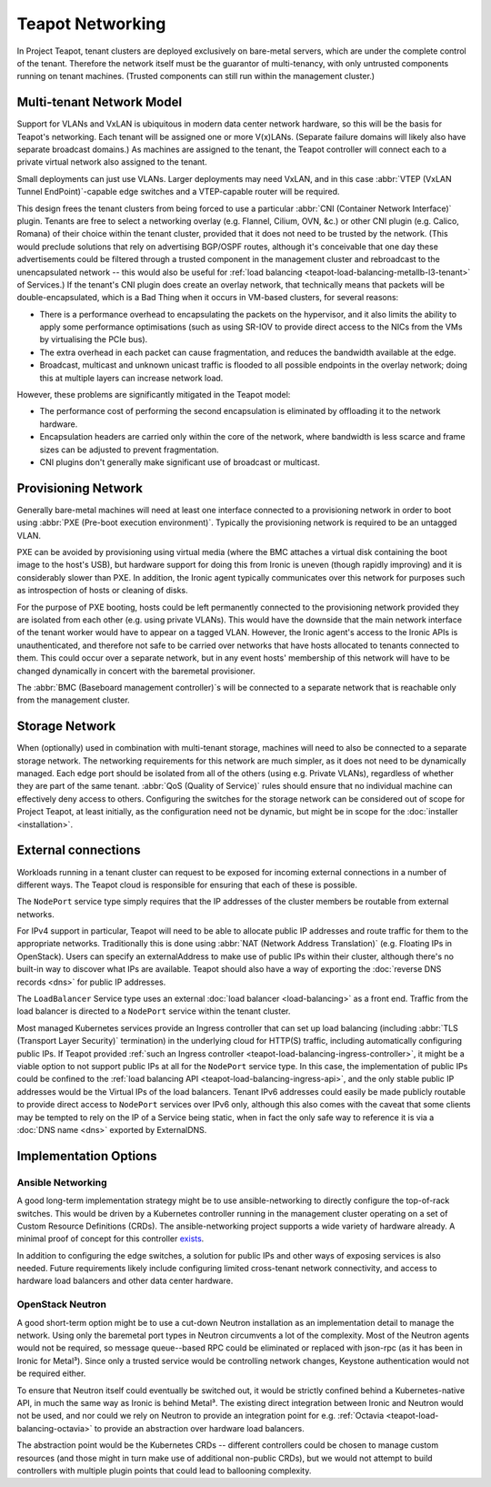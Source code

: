 Teapot Networking
=================

In Project Teapot, tenant clusters are deployed exclusively on bare-metal
servers, which are under the complete control of the tenant. Therefore the
network itself must be the guarantor of multi-tenancy, with only untrusted
components running on tenant machines. (Trusted components can still run within
the management cluster.)

.. _teapot-networking-multi-tenancy:

Multi-tenant Network Model
--------------------------

Support for VLANs and VxLAN is ubiquitous in modern data center network
hardware, so this will be the basis for Teapot's networking. Each tenant will
be assigned one or more V(x)LANs. (Separate failure domains will likely also
have separate broadcast domains.) As machines are assigned to the tenant, the
Teapot controller will connect each to a private virtual network also assigned
to the tenant.

Small deployments can just use VLANs. Larger deployments may need VxLAN, and in
this case :abbr:`VTEP (VxLAN Tunnel EndPoint)`-capable edge switches and a
VTEP-capable router will be required.

This design frees the tenant clusters from being forced to use a particular
:abbr:`CNI (Container Network Interface)` plugin. Tenants are free to select a
networking overlay (e.g. Flannel, Cilium, OVN, &c.) or other CNI plugin (e.g.
Calico, Romana) of their choice within the tenant cluster, provided that it
does not need to be trusted by the network. (This would preclude solutions that
rely on advertising BGP/OSPF routes, although it's conceivable that one day
these advertisements could be filtered through a trusted component in the
management cluster and rebroadcast to the unencapsulated network -- this would
also be useful for :ref:`load balancing
<teapot-load-balancing-metallb-l3-tenant>` of Services.) If the tenant's CNI
plugin does create an overlay network, that technically means that packets will
be double-encapsulated, which is a Bad Thing when it occurs in VM-based
clusters, for several reasons:

* There is a performance overhead to encapsulating the packets on the
  hypervisor, and it also limits the ability to apply some performance
  optimisations (such as using SR-IOV to provide direct access to the NICs from
  the VMs by virtualising the PCIe bus).
* The extra overhead in each packet can cause fragmentation, and reduces the
  bandwidth available at the edge.
* Broadcast, multicast and unknown unicast traffic is flooded to all possible
  endpoints in the overlay network; doing this at multiple layers can increase
  network load.

However, these problems are significantly mitigated in the Teapot model:

* The performance cost of performing the second encapsulation is eliminated by
  offloading it to the network hardware.
* Encapsulation headers are carried only within the core of the network, where
  bandwidth is less scarce and frame sizes can be adjusted to prevent
  fragmentation.
* CNI plugins don't generally make significant use of broadcast or multicast.

.. _teapot-networking-provisioning:

Provisioning Network
--------------------

Generally bare-metal machines will need at least one interface connected to a
provisioning network in order to boot using :abbr:`PXE (Pre-boot execution
environment)`. Typically the provisioning network is required to be an untagged
VLAN.

PXE can be avoided by provisioning using virtual media (where the BMC attaches
a virtual disk containing the boot image to the host's USB), but hardware
support for doing this from Ironic is uneven (though rapidly improving) and it
is considerably slower than PXE. In addition, the Ironic agent typically
communicates over this network for purposes such as introspection of hosts or
cleaning of disks.

For the purpose of PXE booting, hosts could be left permanently connected to
the provisioning network provided they are isolated from each other (e.g. using
private VLANs). This would have the downside that the main network interface of
the tenant worker would have to appear on a tagged VLAN. However, the Ironic
agent's access to the Ironic APIs is unauthenticated, and therefore not safe to
be carried over networks that have hosts allocated to tenants connected to
them. This could occur over a separate network, but in any event hosts'
membership of this network will have to be changed dynamically in concert with
the baremetal provisioner.

The :abbr:`BMC (Baseboard management controller)`\ s will be connected to a
separate network that is reachable only from the management cluster.

.. _teapot-networking-storage:

Storage Network
---------------

When (optionally) used in combination with multi-tenant storage, machines will
need to also be connected to a separate storage network. The networking
requirements for this network are much simpler, as it does not need to be
dynamically managed. Each edge port should be isolated from all of the others
(using e.g. Private VLANs), regardless of whether they are part of the same
tenant. :abbr:`QoS (Quality of Service)` rules should ensure that no individual
machine can effectively deny access to others. Configuring the switches for the
storage network can be considered out of scope for Project Teapot, at least
initially, as the configuration need not be dynamic, but might be in scope for
the :doc:`installer <installation>`.

.. _teapot-networking-external:

External connections
--------------------

Workloads running in a tenant cluster can request to be exposed for incoming
external connections in a number of different ways. The Teapot cloud is
responsible for ensuring that each of these is possible.

The ``NodePort`` service type simply requires that the IP addresses of the
cluster members be routable from external networks.

For IPv4 support in particular, Teapot will need to be able to allocate public
IP addresses and route traffic for them to the appropriate networks.
Traditionally this is done using :abbr:`NAT (Network Address Translation)`
(e.g. Floating IPs in OpenStack). Users can specify an externalAddress to make
use of public IPs within their cluster, although there's no built-in way to
discover what IPs are available. Teapot should also have a way of exporting the
:doc:`reverse DNS records <dns>` for public IP addresses.

The ``LoadBalancer`` Service type uses an external :doc:`load balancer
<load-balancing>` as a front end. Traffic from the load balancer is directed
to a ``NodePort`` service within the tenant cluster.

Most managed Kubernetes services provide an Ingress controller that can set up
load balancing (including :abbr:`TLS (Transport Layer Security)` termination)
in the underlying cloud for HTTP(S) traffic, including automatically
configuring public IPs. If Teapot provided :ref:`such an Ingress controller
<teapot-load-balancing-ingress-controller>`, it might be a viable option to not
support public IPs at all for the ``NodePort`` service type. In this case, the
implementation of public IPs could be confined to the :ref:`load balancing API
<teapot-load-balancing-ingress-api>`, and the only stable public IP addresses
would be the Virtual IPs of the load balancers. Tenant IPv6 addresses could
easily be made publicly routable to provide direct access to ``NodePort``
services over IPv6 only, although this also comes with the caveat that some
clients may be tempted to rely on the IP of a Service being static, when in
fact the only safe way to reference it is via a :doc:`DNS name <dns>` exported
by ExternalDNS.

Implementation Options
----------------------

.. _teapot-networking-ansible:

Ansible Networking
~~~~~~~~~~~~~~~~~~

A good long-term implementation strategy might be to use ansible-networking to
directly configure the top-of-rack switches. This would be driven by a
Kubernetes controller running in the management cluster operating on a set of
Custom Resource Definitions (CRDs). The ansible-networking project supports a
wide variety of hardware already. A minimal proof of concept for this
controller `exists <https://github.com/bcrochet/physical-switch-operator>`_.

In addition to configuring the edge switches, a solution for public IPs and
other ways of exposing services is also needed. Future requirements likely
include configuring limited cross-tenant network connectivity, and access to
hardware load balancers and other data center hardware.

.. _teapot-networking-neutron:

OpenStack Neutron
~~~~~~~~~~~~~~~~~

A good short-term option might be to use a cut-down Neutron installation as an
implementation detail to manage the network. Using only the baremetal port
types in Neutron circumvents a lot of the complexity. Most of the Neutron
agents would not be required, so message queue--based RPC could be eliminated
or replaced with json-rpc (as it has been in Ironic for Metal³). Since only a
trusted service would be controlling network changes, Keystone authentication
would not be required either.

To ensure that Neutron itself could eventually be switched out, it would be
strictly confined behind a Kubernetes-native API, in much the same way as
Ironic is behind Metal³. The existing direct integration between Ironic and
Neutron would not be used, and nor could we rely on Neutron to provide an
integration point for e.g. :ref:`Octavia <teapot-load-balancing-octavia>` to
provide an abstraction over hardware load balancers.

The abstraction point would be the Kubernetes CRDs -- different controllers
could be chosen to manage custom resources (and those might in turn make use of
additional non-public CRDs), but we would not attempt to build controllers with
multiple plugin points that could lead to ballooning complexity.
